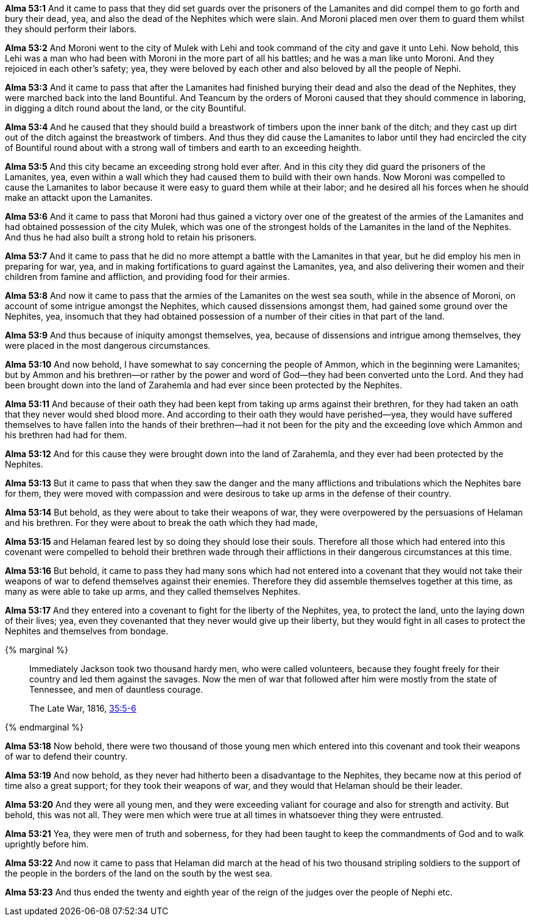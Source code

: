 *Alma 53:1* And it came to pass that they did set guards over the prisoners of the Lamanites and did compel them to go forth and bury their dead, yea, and also the dead of the Nephites which were slain. And Moroni placed men over them to guard them whilst they should perform their labors.

*Alma 53:2* And Moroni went to the city of Mulek with Lehi and took command of the city and gave it unto Lehi. Now behold, this Lehi was a man who had been with Moroni in the more part of all his battles; and he was a man like unto Moroni. And they rejoiced in each other's safety; yea, they were beloved by each other and also beloved by all the people of Nephi.

*Alma 53:3* And it came to pass that after the Lamanites had finished burying their dead and also the dead of the Nephites, they were marched back into the land Bountiful. And Teancum by the orders of Moroni caused that they should commence in laboring, in digging a ditch round about the land, or the city Bountiful.

*Alma 53:4* And he caused that they should build a breastwork of timbers upon the inner bank of the ditch; and they cast up dirt out of the ditch against the breastwork of timbers. And thus they did cause the Lamanites to labor until they had encircled the city of Bountiful round about with a strong wall of timbers and earth to an exceeding heighth.

*Alma 53:5* And this city became an exceeding strong hold ever after. And in this city they did guard the prisoners of the Lamanites, yea, even within a wall which they had caused them to build with their own hands. Now Moroni was compelled to cause the Lamanites to labor because it were easy to guard them while at their labor; and he desired all his forces when he should make an attackt upon the Lamanites.

*Alma 53:6* And it came to pass that Moroni had thus gained a victory over one of the greatest of the armies of the Lamanites and had obtained possession of the city Mulek, which was one of the strongest holds of the Lamanites in the land of the Nephites. And thus he had also built a strong hold to retain his prisoners.

*Alma 53:7* And it came to pass that he did no more attempt a battle with the Lamanites in that year, but he did employ his men in preparing for war, yea, and in making fortifications to guard against the Lamanites, yea, and also delivering their women and their children from famine and affliction, and providing food for their armies.

*Alma 53:8* And now it came to pass that the armies of the Lamanites on the west sea south, while in the absence of Moroni, on account of some intrigue amongst the Nephites, which caused dissensions amongst them, had gained some ground over the Nephites, yea, insomuch that they had obtained possession of a number of their cities in that part of the land.

*Alma 53:9* And thus because of iniquity amongst themselves, yea, because of dissensions and intrigue among themselves, they were placed in the most dangerous circumstances.

*Alma 53:10* And now behold, I have somewhat to say concerning the people of Ammon, which in the beginning were Lamanites; but by Ammon and his brethren--or rather by the power and word of God--they had been converted unto the Lord. And they had been brought down into the land of Zarahemla and had ever since been protected by the Nephites.

*Alma 53:11* And because of their oath they had been kept from taking up arms against their brethren, for they had taken an oath that they never would shed blood more. And according to their oath they would have perished--yea, they would have suffered themselves to have fallen into the hands of their brethren--had it not been for the pity and the exceeding love which Ammon and his brethren had had for them.

*Alma 53:12* And for this cause they were brought down into the land of Zarahemla, and they ever had been protected by the Nephites.

*Alma 53:13* But it came to pass that when they saw the danger and the many afflictions and tribulations which the Nephites bare for them, they were moved with compassion and were desirous to take up arms in the defense of their country.

*Alma 53:14* But behold, as they were about to take their weapons of war, they were overpowered by the persuasions of Helaman and his brethren. For they were about to break the oath which they had made,

*Alma 53:15* and Helaman feared lest by so doing they should lose their souls. Therefore all those which had entered into this covenant were compelled to behold their brethren wade through their afflictions in their dangerous circumstances at this time.

*Alma 53:16* But behold, it came to pass they had many sons which had not entered into a covenant that they would not take their weapons of war to defend themselves against their enemies. Therefore they did assemble themselves together at this time, as many as were able to take up arms, and they called themselves Nephites.

*Alma 53:17* And they entered into a covenant to fight for the liberty of the Nephites, yea, to protect the land, unto the laying down of their lives; yea, even they covenanted that they never would give up their liberty, but they would fight in all cases to protect the Nephites and themselves from bondage.

{% marginal %}
____
Immediately Jackson took two thousand hardy men, who were called volunteers, because they fought freely for their country and led them against the savages. Now the men of war that followed after him were mostly from the state of Tennessee, and men of dauntless courage.

The Late War, 1816, https://wordtreefoundation.github.io/thelatewar/#stripling-soldiers[35:5-6]
____
{% endmarginal %}

*Alma 53:18* [yellow-background]#Now behold, there were two thousand of those young men which entered into this covenant and took their weapons of war to defend their country.#

*Alma 53:19* [yellow-background]#And now behold, as they never had hitherto been a disadvantage to the Nephites, they became now at this period of time also a great support; for they took their weapons of war, and they would that Helaman should be their leader.#

*Alma 53:20* [yellow-background]#And they were all young men, and they were exceeding valiant for courage# and also for strength and activity. But behold, this was not all. They were men which were true at all times in whatsoever thing they were entrusted.

*Alma 53:21* Yea, they were men of truth and soberness, for they had been taught to keep the commandments of God and to walk uprightly before him.

*Alma 53:22* And now it came to pass that Helaman did march at the head of his two thousand stripling soldiers to the support of the people in the borders of the land on the south by the west sea.

*Alma 53:23* And thus ended the twenty and eighth year of the reign of the judges over the people of Nephi etc.

